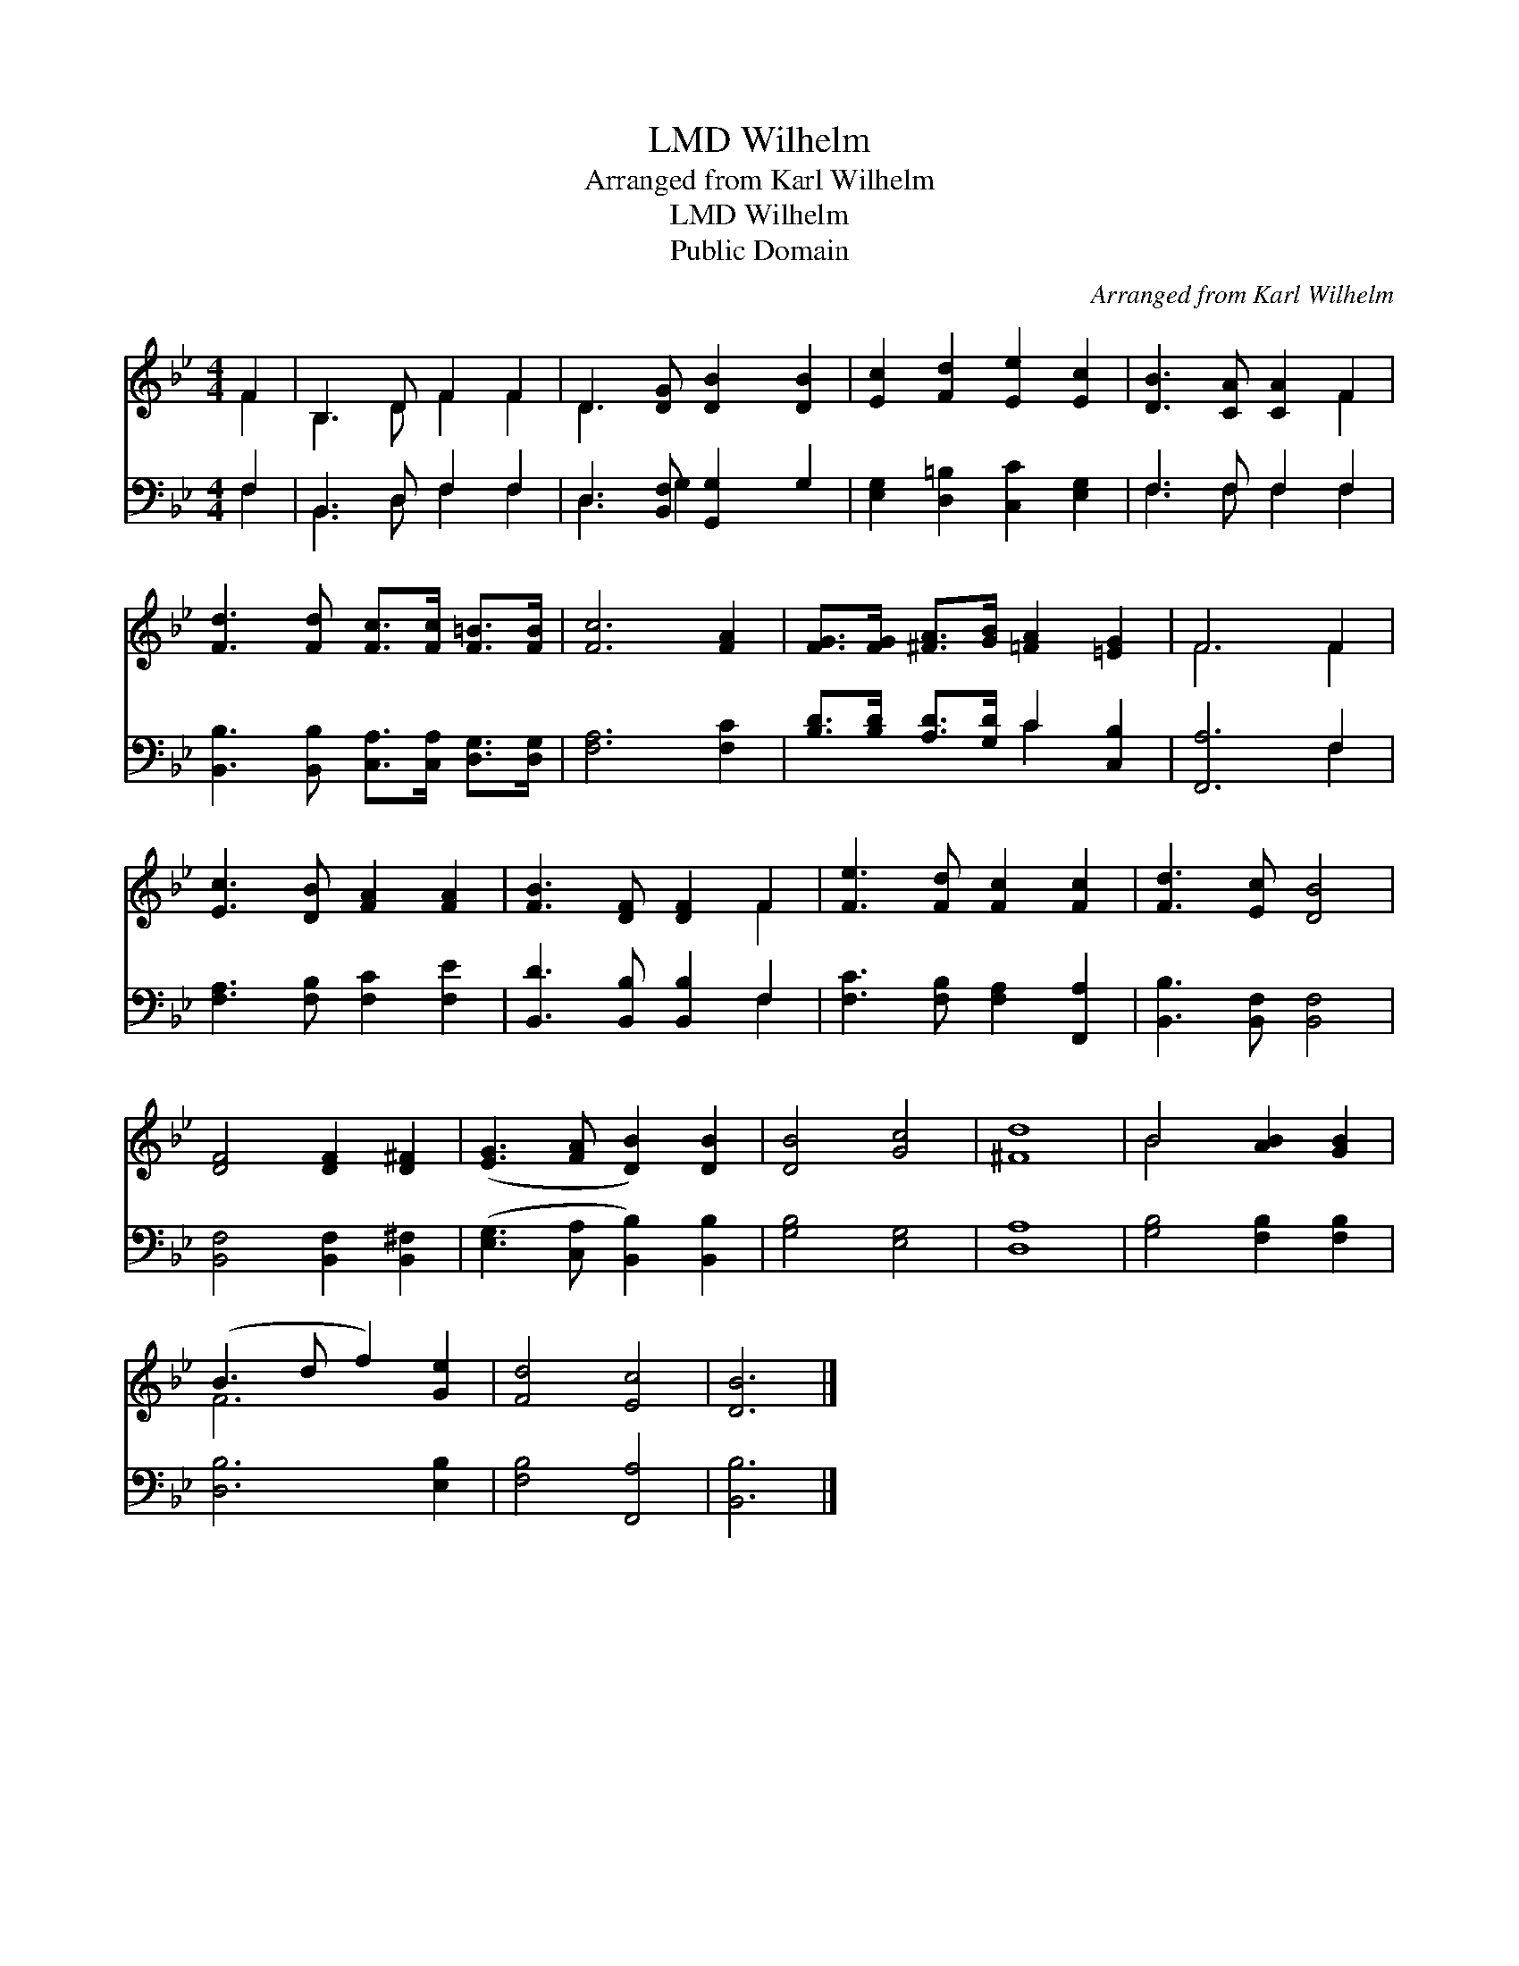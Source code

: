 X:1
T:Wilhelm, LMD
T:Arranged from Karl Wilhelm
T:Wilhelm, LMD
T:Public Domain
C:Arranged from Karl Wilhelm
Z:Public Domain
%%score ( 1 2 ) ( 3 4 )
L:1/8
M:4/4
K:Bb
V:1 treble 
V:2 treble 
V:3 bass 
V:4 bass 
V:1
 F2 | B,3 D F2 F2 | D3 [DG] [DB]2 [DB]2 | [Ec]2 [Fd]2 [Ee]2 [Ec]2 | [DB]3 [CA] [CA]2 F2 | %5
 [Fd]3 [Fd] [Fc]>[Fc] [F=B]>[FB] | [Fc]6 [FA]2 | [FG]>[FG] [^FA]>[GB] [=FA]2 [=EG]2 | F6 F2 | %9
 [Ec]3 [DB] [FA]2 [FA]2 | [FB]3 [DF] [DF]2 F2 | [Fe]3 [Fd] [Fc]2 [Fc]2 | [Fd]3 [Ec] [DB]4 | %13
 [DF]4 [DF]2 [D^F]2 | ([EG]3 [FA] [DB]2) [DB]2 | [DB]4 [Gc]4 | [^Fd]8 | B4 [AB]2 [GB]2 | %18
 (B3 d f2) [Ge]2 | [Fd]4 [Ec]4 | [DB]6 |] %21
V:2
 F2 | B,3 D F2 F2 | D3 x5 | x8 | x6 F2 | x8 | x8 | x8 | F6 F2 | x8 | x6 F2 | x8 | x8 | x8 | x8 | %15
 x8 | x8 | B4 x4 | F6 x2 | x8 | x6 |] %21
V:3
 F,2 | B,,3 D, F,2 F,2 | D,3 [B,,F,] [G,,G,]2 G,2 | [E,G,]2 [D,=B,]2 [C,C]2 [E,G,]2 | %4
 F,3 F, F,2 F,2 | [B,,B,]3 [B,,B,] [C,A,]>[C,A,] [D,G,]>[D,G,] | [F,A,]6 [F,C]2 | %7
 [B,D]>[B,D] [A,D]>[G,D] C2 [C,B,]2 | [F,,A,]6 F,2 | [F,A,]3 [F,B,] [F,C]2 [F,E]2 | %10
 [B,,D]3 [B,,B,] [B,,B,]2 F,2 | [F,C]3 [F,B,] [F,A,]2 [F,,A,]2 | [B,,B,]3 [B,,F,] [B,,F,]4 | %13
 [B,,F,]4 [B,,F,]2 [B,,^F,]2 | ([E,G,]3 [C,A,] [B,,B,]2) [B,,B,]2 | [G,B,]4 [E,G,]4 | [D,A,]8 | %17
 [G,B,]4 [F,B,]2 [F,B,]2 | [D,B,]6 [E,B,]2 | [F,B,]4 [F,,A,]4 | [B,,B,]6 |] %21
V:4
 F,2 | B,,3 D, F,2 F,2 | D,3 G,2 x3 | x8 | F,3 F, F,2 F,2 | x8 | x8 | x4 C2 x2 | x6 F,2 | x8 | %10
 x6 F,2 | x8 | x8 | x8 | x8 | x8 | x8 | x8 | x8 | x8 | x6 |] %21

